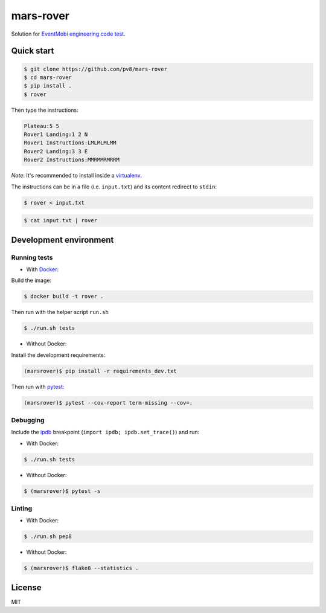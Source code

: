 ==========
mars-rover
==========


Solution for `EventMobi engineering code test`_.


Quick start
-----------

.. code-block:: bash

    $ git clone https://github.com/pv8/mars-rover
    $ cd mars-rover
    $ pip install .
    $ rover

Then type the instructions:

.. code-block:: bash

    Plateau:5 5
    Rover1 Landing:1 2 N
    Rover1 Instructions:LMLMLMLMM
    Rover2 Landing:3 3 E
    Rover2 Instructions:MMRMMRMRRM

*Note*: It's recommended to install inside a virtualenv_.

The instructions can be in a file (i.e. ``input.txt``) and its content redirect to ``stdin``:

.. code-block:: bash

    $ rover < input.txt

.. code-block:: bash

    $ cat input.txt | rover



Development environment
-----------------------

Running tests
~~~~~~~~~~~~~

* With Docker_:

Build the image:

.. code-block:: bash

    $ docker build -t rover .

Then run with the helper script ``run.sh``

.. code-block:: bash

    $ ./run.sh tests

* Without Docker:

Install the development requirements:

.. code-block:: bash

    (marsrover)$ pip install -r requirements_dev.txt

Then run with pytest_:

.. code-block:: bash

    (marsrover)$ pytest --cov-report term-missing --cov=.

Debugging
~~~~~~~~~

Include the ipdb_ breakpoint (``import ipdb; ipdb.set_trace()``) and run:

* With Docker:

.. code-block:: bash

    $ ./run.sh tests

* Without Docker:

.. code-block:: bash

    $ (marsrover)$ pytest -s

Linting
~~~~~~~

* With Docker:

.. code-block:: bash

    $ ./run.sh pep8

* Without Docker:

.. code-block:: bash

    $ (marsrover)$ flake8 --statistics .


.. _`Python 3`: https://www.python.org/downloads/release/python-364/
.. _Docker: https://docs.docker.com/install/
.. _`EventMobi engineering code test`: https://github.com/abdulg/Mars-Rover
.. _virtualenv: https://virtualenv.pypa.io/en/stable/
.. _pytest: https://docs.pytest.org/en/latest/
.. _ipdb: https://github.com/gotcha/ipdb


License
-------

MIT
